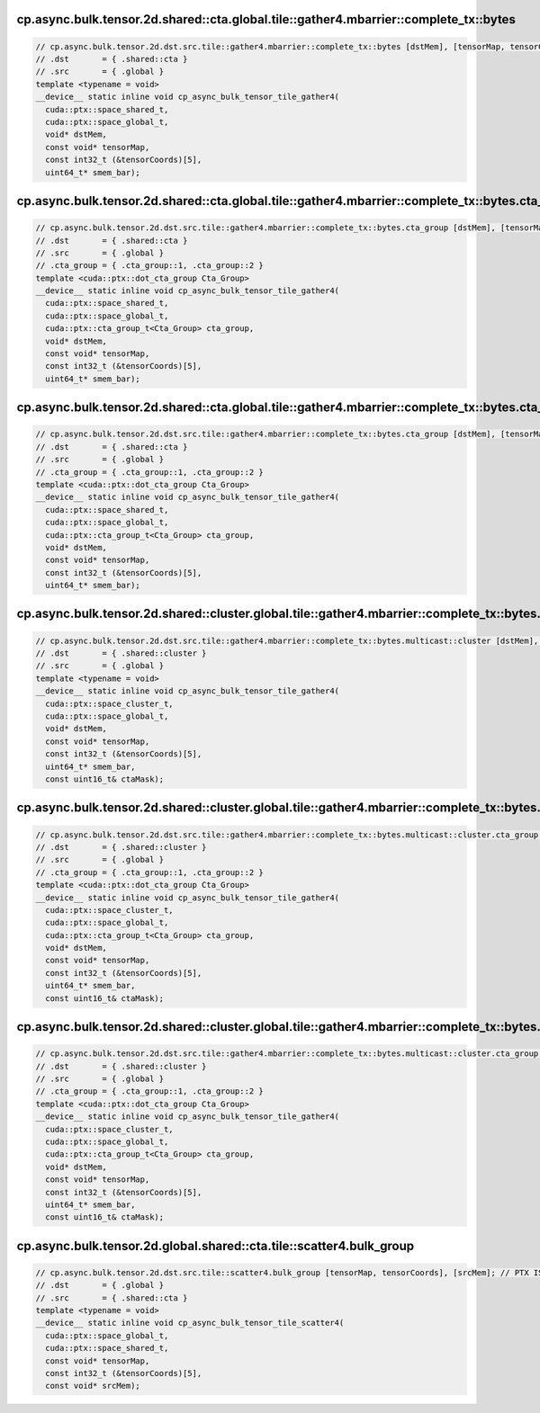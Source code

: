 ..
   This file was automatically generated. Do not edit.

cp.async.bulk.tensor.2d.shared::cta.global.tile::gather4.mbarrier::complete_tx::bytes
^^^^^^^^^^^^^^^^^^^^^^^^^^^^^^^^^^^^^^^^^^^^^^^^^^^^^^^^^^^^^^^^^^^^^^^^^^^^^^^^^^^^^
.. code-block:: cuda

   // cp.async.bulk.tensor.2d.dst.src.tile::gather4.mbarrier::complete_tx::bytes [dstMem], [tensorMap, tensorCoords], [smem_bar]; // PTX ISA 86, SM_100
   // .dst       = { .shared::cta }
   // .src       = { .global }
   template <typename = void>
   __device__ static inline void cp_async_bulk_tensor_tile_gather4(
     cuda::ptx::space_shared_t,
     cuda::ptx::space_global_t,
     void* dstMem,
     const void* tensorMap,
     const int32_t (&tensorCoords)[5],
     uint64_t* smem_bar);

cp.async.bulk.tensor.2d.shared::cta.global.tile::gather4.mbarrier::complete_tx::bytes.cta_group::1
^^^^^^^^^^^^^^^^^^^^^^^^^^^^^^^^^^^^^^^^^^^^^^^^^^^^^^^^^^^^^^^^^^^^^^^^^^^^^^^^^^^^^^^^^^^^^^^^^^
.. code-block:: cuda

   // cp.async.bulk.tensor.2d.dst.src.tile::gather4.mbarrier::complete_tx::bytes.cta_group [dstMem], [tensorMap, tensorCoords], [smem_bar]; // PTX ISA 86, SM_100a, SM_101a
   // .dst       = { .shared::cta }
   // .src       = { .global }
   // .cta_group = { .cta_group::1, .cta_group::2 }
   template <cuda::ptx::dot_cta_group Cta_Group>
   __device__ static inline void cp_async_bulk_tensor_tile_gather4(
     cuda::ptx::space_shared_t,
     cuda::ptx::space_global_t,
     cuda::ptx::cta_group_t<Cta_Group> cta_group,
     void* dstMem,
     const void* tensorMap,
     const int32_t (&tensorCoords)[5],
     uint64_t* smem_bar);

cp.async.bulk.tensor.2d.shared::cta.global.tile::gather4.mbarrier::complete_tx::bytes.cta_group::2
^^^^^^^^^^^^^^^^^^^^^^^^^^^^^^^^^^^^^^^^^^^^^^^^^^^^^^^^^^^^^^^^^^^^^^^^^^^^^^^^^^^^^^^^^^^^^^^^^^
.. code-block:: cuda

   // cp.async.bulk.tensor.2d.dst.src.tile::gather4.mbarrier::complete_tx::bytes.cta_group [dstMem], [tensorMap, tensorCoords], [smem_bar]; // PTX ISA 86, SM_100a, SM_101a
   // .dst       = { .shared::cta }
   // .src       = { .global }
   // .cta_group = { .cta_group::1, .cta_group::2 }
   template <cuda::ptx::dot_cta_group Cta_Group>
   __device__ static inline void cp_async_bulk_tensor_tile_gather4(
     cuda::ptx::space_shared_t,
     cuda::ptx::space_global_t,
     cuda::ptx::cta_group_t<Cta_Group> cta_group,
     void* dstMem,
     const void* tensorMap,
     const int32_t (&tensorCoords)[5],
     uint64_t* smem_bar);

cp.async.bulk.tensor.2d.shared::cluster.global.tile::gather4.mbarrier::complete_tx::bytes.multicast::cluster
^^^^^^^^^^^^^^^^^^^^^^^^^^^^^^^^^^^^^^^^^^^^^^^^^^^^^^^^^^^^^^^^^^^^^^^^^^^^^^^^^^^^^^^^^^^^^^^^^^^^^^^^^^^^
.. code-block:: cuda

   // cp.async.bulk.tensor.2d.dst.src.tile::gather4.mbarrier::complete_tx::bytes.multicast::cluster [dstMem], [tensorMap, tensorCoords], [smem_bar], ctaMask; // PTX ISA 86, SM_100a, SM_101a
   // .dst       = { .shared::cluster }
   // .src       = { .global }
   template <typename = void>
   __device__ static inline void cp_async_bulk_tensor_tile_gather4(
     cuda::ptx::space_cluster_t,
     cuda::ptx::space_global_t,
     void* dstMem,
     const void* tensorMap,
     const int32_t (&tensorCoords)[5],
     uint64_t* smem_bar,
     const uint16_t& ctaMask);

cp.async.bulk.tensor.2d.shared::cluster.global.tile::gather4.mbarrier::complete_tx::bytes.multicast::cluster.cta_group::1
^^^^^^^^^^^^^^^^^^^^^^^^^^^^^^^^^^^^^^^^^^^^^^^^^^^^^^^^^^^^^^^^^^^^^^^^^^^^^^^^^^^^^^^^^^^^^^^^^^^^^^^^^^^^^^^^^^^^^^^^^
.. code-block:: cuda

   // cp.async.bulk.tensor.2d.dst.src.tile::gather4.mbarrier::complete_tx::bytes.multicast::cluster.cta_group [dstMem], [tensorMap, tensorCoords], [smem_bar], ctaMask; // PTX ISA 86, SM_100a, SM_101a
   // .dst       = { .shared::cluster }
   // .src       = { .global }
   // .cta_group = { .cta_group::1, .cta_group::2 }
   template <cuda::ptx::dot_cta_group Cta_Group>
   __device__ static inline void cp_async_bulk_tensor_tile_gather4(
     cuda::ptx::space_cluster_t,
     cuda::ptx::space_global_t,
     cuda::ptx::cta_group_t<Cta_Group> cta_group,
     void* dstMem,
     const void* tensorMap,
     const int32_t (&tensorCoords)[5],
     uint64_t* smem_bar,
     const uint16_t& ctaMask);

cp.async.bulk.tensor.2d.shared::cluster.global.tile::gather4.mbarrier::complete_tx::bytes.multicast::cluster.cta_group::2
^^^^^^^^^^^^^^^^^^^^^^^^^^^^^^^^^^^^^^^^^^^^^^^^^^^^^^^^^^^^^^^^^^^^^^^^^^^^^^^^^^^^^^^^^^^^^^^^^^^^^^^^^^^^^^^^^^^^^^^^^
.. code-block:: cuda

   // cp.async.bulk.tensor.2d.dst.src.tile::gather4.mbarrier::complete_tx::bytes.multicast::cluster.cta_group [dstMem], [tensorMap, tensorCoords], [smem_bar], ctaMask; // PTX ISA 86, SM_100a, SM_101a
   // .dst       = { .shared::cluster }
   // .src       = { .global }
   // .cta_group = { .cta_group::1, .cta_group::2 }
   template <cuda::ptx::dot_cta_group Cta_Group>
   __device__ static inline void cp_async_bulk_tensor_tile_gather4(
     cuda::ptx::space_cluster_t,
     cuda::ptx::space_global_t,
     cuda::ptx::cta_group_t<Cta_Group> cta_group,
     void* dstMem,
     const void* tensorMap,
     const int32_t (&tensorCoords)[5],
     uint64_t* smem_bar,
     const uint16_t& ctaMask);

cp.async.bulk.tensor.2d.global.shared::cta.tile::scatter4.bulk_group
^^^^^^^^^^^^^^^^^^^^^^^^^^^^^^^^^^^^^^^^^^^^^^^^^^^^^^^^^^^^^^^^^^^^
.. code-block:: cuda

   // cp.async.bulk.tensor.2d.dst.src.tile::scatter4.bulk_group [tensorMap, tensorCoords], [srcMem]; // PTX ISA 86, SM_100a, SM_101a
   // .dst       = { .global }
   // .src       = { .shared::cta }
   template <typename = void>
   __device__ static inline void cp_async_bulk_tensor_tile_scatter4(
     cuda::ptx::space_global_t,
     cuda::ptx::space_shared_t,
     const void* tensorMap,
     const int32_t (&tensorCoords)[5],
     const void* srcMem);
